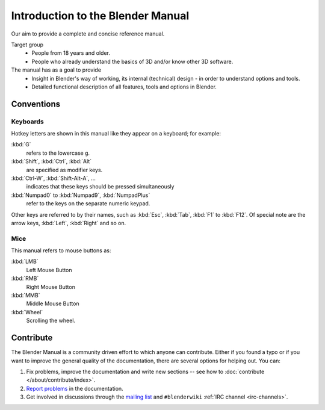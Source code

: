 
**********************************
Introduction to the Blender Manual
**********************************

Our aim to provide a complete and concise reference manual.

Target group
   - People from 18 years and older.
   - People who already understand the basics of 3D and/or know other 3D software.

The manual has as a goal to provide
   - Insight in Blender's way of working, its internal (technical) design - in order to understand options and tools.
   - Detailed functional description of all features, tools and options in Blender.


Conventions
===========

.. note: these conventions are for people reading the manual.
   we have more detailed list of conventions for authors under the writing style section.


Keyboards
---------

Hotkey letters are shown in this manual like they appear on a keyboard; for example:

:kbd:`G`
   refers to the lowercase ``g``.
:kbd:`Shift`, :kbd:`Ctrl`, :kbd:`Alt`
   are specified as modifier keys.
:kbd:`Ctrl-W`, :kbd:`Shift-Alt-A`, ...
   indicates that these keys should be pressed simultaneously
:kbd:`Numpad0` to :kbd:`Numpad9`, :kbd:`NumpadPlus`
   refer to the keys on the separate numeric keypad.

Other keys are referred to by their names,
such as :kbd:`Esc`, :kbd:`Tab`, :kbd:`F1` to :kbd:`F12`.
Of special note are the arrow keys, :kbd:`Left`, :kbd:`Right` and so on.


Mice
----

This manual refers to mouse buttons as:

:kbd:`LMB`
   Left Mouse Button
:kbd:`RMB`
   Right Mouse Button
:kbd:`MMB`
   Middle Mouse Button
:kbd:`Wheel`
   Scrolling the wheel.


.. _about-user-contribute:

Contribute
==========

The Blender Manual is a community driven effort to which anyone can contribute.
Either if you found a typo or if you want to improve the general quality of the documentation,
there are several options for helping out. You can:

#. Fix problems, improve the documentation and write new sections --
   see how to :doc:`contribute </about/contribute/index>`.
#. `Report problems
   <https://developer.blender.org/maniphest/task/edit/form/default/?project=PHID-PROJ-c4nvvrxuczix2326vlti>`__
   in the documentation.
#. Get involved in discussions through the `mailing list <https://lists.blender.org/mailman/listinfo/bf-docboard>`__
   and ``#blenderwiki`` :ref:`IRC channel <irc-channels>`.
